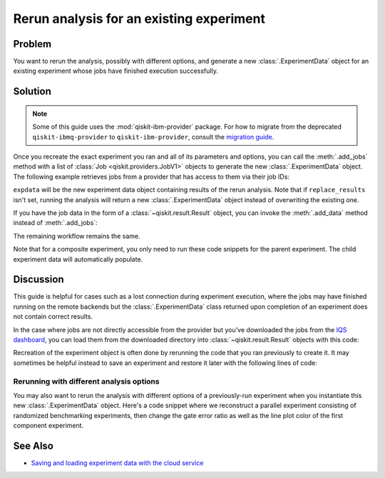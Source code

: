 Rerun analysis for an existing experiment
=========================================

Problem
-------

You want to rerun the analysis, possibly with different options, and generate a new
:class:`.ExperimentData` object for an existing experiment whose jobs have finished
execution successfully.

Solution
--------

.. note::
    Some of this guide uses the :mod:`qiskit-ibm-provider` package. For how to migrate from 
    the deprecated ``qiskit-ibmq-provider`` to ``qiskit-ibm-provider``, consult the
    `migration guide <https://qiskit.org/documentation/partners/qiskit_ibm_provider/tutorials/Migration_Guide_from_qiskit-ibmq-provider.html>`_.\

Once you recreate the exact experiment you ran and all of its parameters and options,
you can call the :meth:`.add_jobs` method with a list of :class:`Job
<qiskit.providers.JobV1>` objects to generate the new :class:`.ExperimentData` object.
The following example retrieves jobs from a provider that has access to them via their
job IDs:

.. jupyter-input::

    from qiskit_experiments.framework import ExperimentData
    from qiskit_ibm_provider import IBMProvider

    # The experiment you ran
    experiment = Experiment(**opts)

    # List of job IDs for the experiment
    job_ids= [job1, job2, ...]

    provider = IBMProvider()

    expdata = ExperimentData(experiment = experiment)
    expdata.add_jobs([provider.retrieve_job(job_id) for job_id in job_ids])
    experiment.analysis.run(expdata, replace_results=True)

    # Block execution of subsequent code until analysis is complete
    expdata.block_for_results()

``expdata`` will be the new experiment data object containing results of the rerun analysis. Note that if
``replace_results`` isn't set, running the analysis will return a new :class:`.ExperimentData` object
instead of overwriting the existing one.

If you have the job data in the form of a :class:`~qiskit.result.Result` object, you can
invoke the :meth:`.add_data` method instead of :meth:`.add_jobs`:

.. jupyter-input::

    data.add_data([provider.retrieve_job(job_id).result() for job_id in job_ids])

The remaining workflow remains the same.

Note that for a composite experiment, you only need to run these code snippets for the
parent experiment. The child experiment data will automatically populate.

Discussion
----------

This guide is helpful for cases such as a lost connection during experiment
execution, where the jobs may have finished running on the remote backends but the
:class:`.ExperimentData` class returned upon completion of an experiment does not
contain correct results.

In the case where jobs are not directly accessible from the provider but you've
downloaded the jobs from the 
`IQS dashboard <https://quantum-computing.ibm.com/jobs>`_, you can load them from
the downloaded directory into :class:`~qiskit.result.Result` objects with this code:

.. jupyter-input::

    import json
    from pathlib import Path

    from qiskit.result import Result

    result_dict = json.loads(next(Path('.').glob("*-result.txt")).read_text())
    result = Result.from_dict(result_dict)

Recreation of the experiment object is often done by rerunning the code that you ran
previously to create it. It may sometimes be helpful instead to save an experiment and
restore it later with the following lines of code:

.. jupyter-input::
    
    from qiskit_experiments.framework import ExperimentDecoder, ExperimentEncoder

    serialized_exp = json.dumps(Experiment.config(), cls=ExperimentEncoder)
    Experiment.from_config(json.loads(serialized_exp), cls=ExperimentDecoder)

Rerunning with different analysis options
^^^^^^^^^^^^^^^^^^^^^^^^^^^^^^^^^^^^^^^^^

You may also want to rerun the analysis with different options of a previously-run
experiment when you instantiate this new :class:`.ExperimentData` object. Here's a code
snippet where we reconstruct a parallel experiment consisting of randomized benchmarking
experiments, then change the gate error ratio as well as the line plot color of the
first component experiment.

.. jupyter-input::

    pexp = ParallelExperiment([
        StandardRB((i,), np.arange(1, 800, 200), num_samples=10) for i in range(2)])

    pexp.analysis.component_analysis(0).options.gate_error_ratio = {
        "x": 10, "sx": 1, "rz": 0
    }
    pexp.analysis.component_analysis(0).plotter.figure_options.series_params.update(
        {
            "rb_decay": {"color": "r"}
        }
    )

    data = ExperimentData(experiment=pexp)
    data.add_jobs([provider.retrieve_job(job_id) for job_id in job_ids])
    pexp.analysis.run(data, replace_results=True)

See Also
--------

* `Saving and loading experiment data with the cloud service <cloud_service.html>`_
